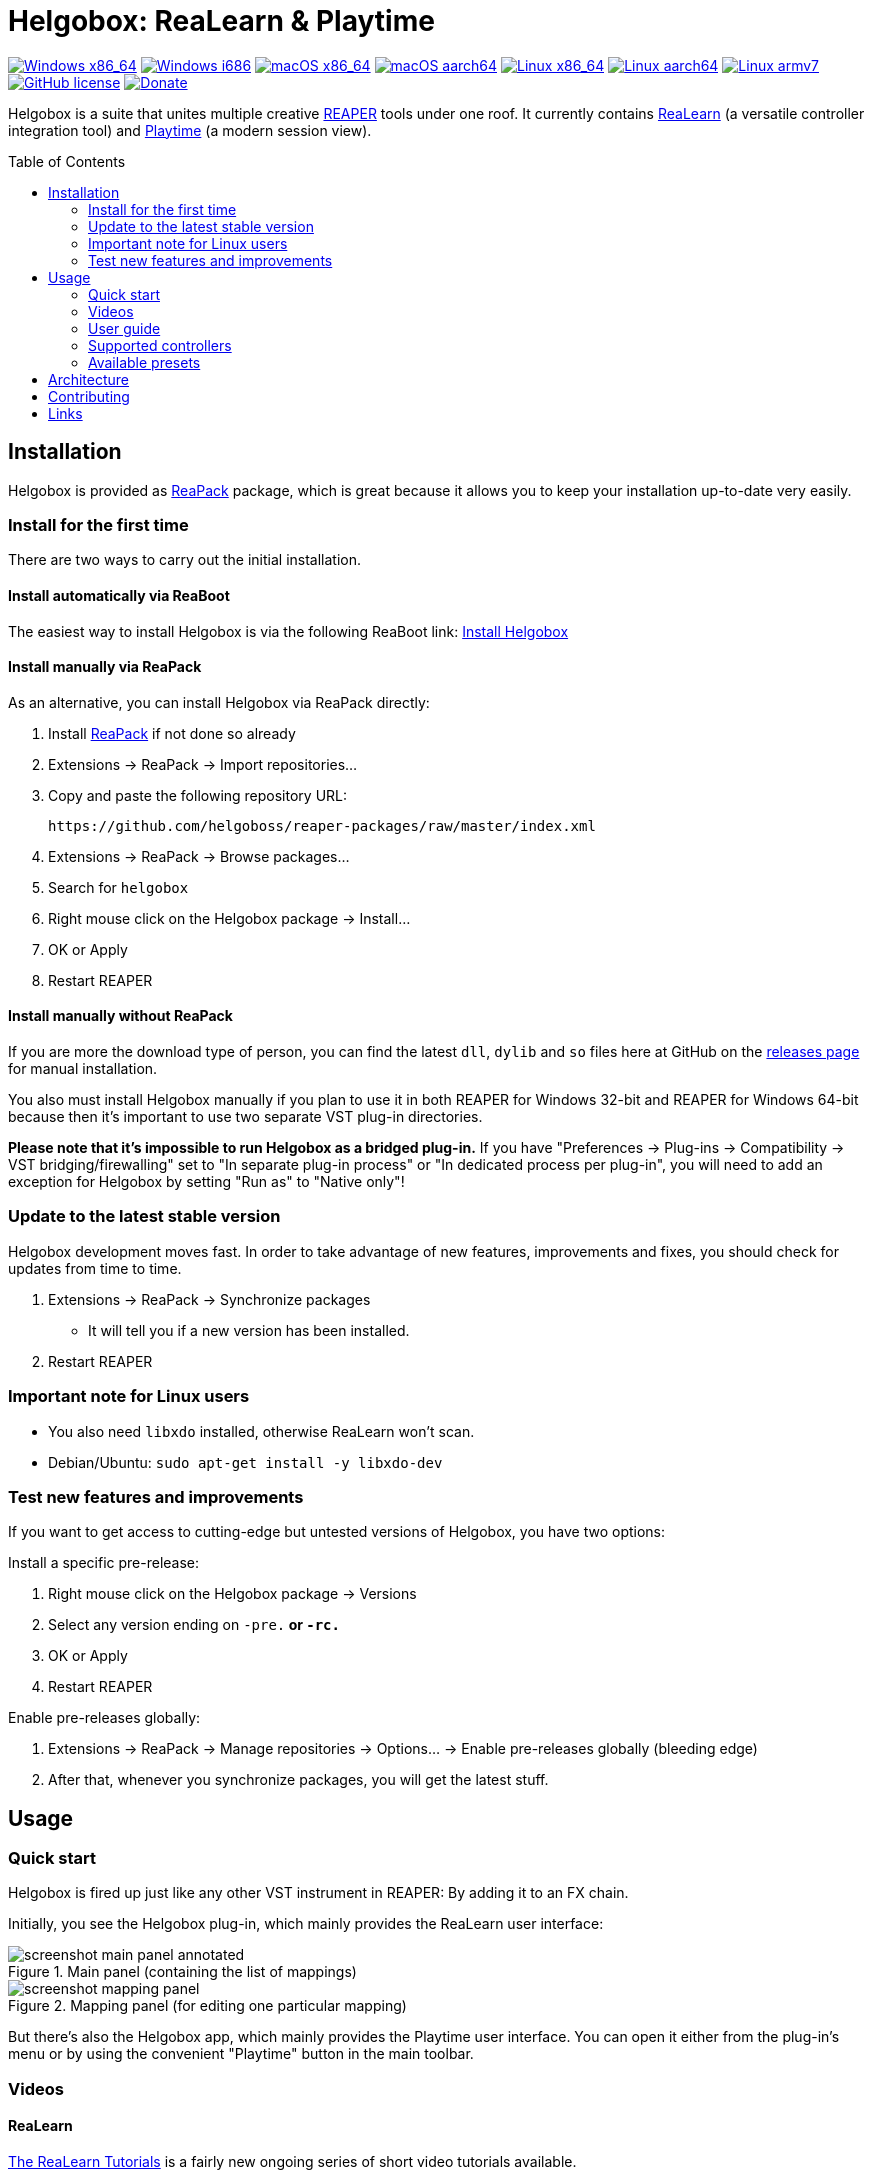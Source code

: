 = Helgobox: ReaLearn & Playtime
:toc: preamble
:sectnumlevels: 2

image:https://github.com/helgoboss/helgobox/actions/workflows/windows-x86_64.yml/badge.svg[Windows x86_64,link=https://github.com/helgoboss/helgobox/actions/workflows/windows-x86_64.yml]
image:https://github.com/helgoboss/helgobox/actions/workflows/windows-i686.yml/badge.svg[Windows i686,link=https://github.com/helgoboss/helgobox/actions/workflows/windows-i686.yml]
image:https://github.com/helgoboss/helgobox/actions/workflows/macos-x86_64.yml/badge.svg[macOS x86_64,link=https://github.com/helgoboss/helgobox/actions/workflows/macos-x86_64.yml]
image:https://github.com/helgoboss/helgobox/actions/workflows/macos-aarch64.yml/badge.svg[macOS aarch64,link=https://github.com/helgoboss/helgobox/actions/workflows/macos-aarch64.yml]
image:https://github.com/helgoboss/helgobox/actions/workflows/linux-x86_64.yml/badge.svg[Linux x86_64,link=https://github.com/helgoboss/helgobox/actions/workflows/linux-x86_64.yml]
image:https://github.com/helgoboss/helgobox/actions/workflows/linux-aarch64.yml/badge.svg[Linux aarch64,link=https://github.com/helgoboss/helgobox/actions/workflows/linux-aarch64.yml]
image:https://github.com/helgoboss/helgobox/actions/workflows/linux-armv7.yml/badge.svg[Linux armv7,link=https://github.com/helgoboss/helgobox/actions/workflows/linux-armv7.yml]
image:https://img.shields.io/badge/license-GPL-blue.svg[GitHub license,link=https://raw.githubusercontent.com/helgoboss/realearn/master/LICENSE]
image:https://img.shields.io/badge/Donate-PayPal-orange.svg[Donate,link=https://www.paypal.com/cgi-bin/webscr?cmd=_s-xclick&hosted_button_id=9CTAK2KKA8Z2S&source=url]

Helgobox is a suite that unites multiple creative link:https://www.reaper.fm[REAPER] tools under one roof.
It currently contains link:https://www.helgoboss.org/projects/realearn[ReaLearn] (a versatile controller integration tool) and
link:https://www.helgoboss.org/projects/playtime[Playtime] (a modern session view).

== Installation

Helgobox is provided as https://reapack.com/[ReaPack] package, which is great because it allows you to keep your installation up-to-date very easily.

=== Install for the first time

There are two ways to carry out the initial installation.

==== Install automatically via ReaBoot

The easiest way to install Helgobox is via the following ReaBoot link: link:https://reaboot.com/install/https%3A%2F%2Fraw.githubusercontent.com%2Fhelgoboss%2Fhelgobox%2Fmaster%2Freaboot.json[Install Helgobox]

==== Install manually via ReaPack

As an alternative, you can install Helgobox via ReaPack directly:

. Install https://reapack.com/[ReaPack] if not done so already
. Extensions → ReaPack → Import repositories…
. Copy and paste the following repository URL:
+
 https://github.com/helgoboss/reaper-packages/raw/master/index.xml
+
. Extensions → ReaPack → Browse packages…
. Search for `helgobox`
. Right mouse click on the Helgobox package → Install…
. OK or Apply
. Restart REAPER

==== Install manually without ReaPack

If you are more the download type of person, you can find the latest `dll`, `dylib` and `so` files here at GitHub on the https://github.com/helgoboss/helgobox/releases[releases page] for manual installation.

You also must install Helgobox manually if you plan to use it in both REAPER for Windows 32-bit and REAPER for Windows 64-bit because then it's important to use two separate VST plug-in directories.

*Please note that it's impossible to run Helgobox as a bridged plug-in.* If you have "Preferences → Plug-ins → Compatibility → VST bridging/firewalling" set to "In separate plug-in process" or "In dedicated process per plug-in", you will need to add an exception for Helgobox by setting "Run as" to "Native only"!

=== Update to the latest stable version

Helgobox development moves fast.
In order to take advantage of new features, improvements and fixes, you should check for updates from time to time.

. Extensions → ReaPack → Synchronize packages
** It will tell you if a new version has been installed.
. Restart REAPER

=== Important note for Linux users

- You also need `libxdo` installed, otherwise ReaLearn won't scan.
- Debian/Ubuntu: `sudo apt-get install -y libxdo-dev`

=== Test new features and improvements

If you want to get access to cutting-edge but untested versions of Helgobox, you have two options:

Install a specific pre-release:

. Right mouse click on the Helgobox package → Versions
. Select any version ending on `-pre.*` or `-rc.*`
. OK or Apply
. Restart REAPER

Enable pre-releases globally:

. Extensions → ReaPack → Manage repositories → Options… → Enable pre-releases globally (bleeding edge)
. After that, whenever you synchronize packages, you will get the latest stuff.

== Usage

=== Quick start

Helgobox is fired up just like any other VST instrument in REAPER: By adding it to an FX chain.

Initially, you see the Helgobox plug-in, which mainly provides the ReaLearn user interface:

.Main panel (containing the list of mappings)
image::doc/images/screenshot-main-panel-annotated.svg[]

.Mapping panel (for editing one particular mapping)
image::doc/images/screenshot-mapping-panel.png[]

But there's also the Helgobox app, which mainly provides the Playtime user interface.
You can open it either from the plug-in's menu or by using the convenient "Playtime" button in the main toolbar.

[#videos]
=== Videos

==== ReaLearn

link:https://www.youtube.com/watch?v=4ySGt9Ejc-M&list=PL0bFMT0iEtAgKY2BUSyjEO1I4s20lZa5G&index=1[The ReaLearn Tutorials] is a fairly new ongoing series of short video tutorials available.

There's also a long https://www.youtube.com/watch?v=dUPyqYaIkYA[introduction video] from 2021. Watch 2 minutes to get a first impression and stay tuned if you are interested in the details.

=== User guide

==== ReaLearn

ReaLearn features a large and complete user guide.

- https://github.com/helgoboss/helgobox/blob/master/doc/realearn-user-guide.adoc[Read it right here on GitHub] (preferred, best readability)
- https://github.com/helgoboss/helgobox/releases/latest/download/realearn-user-guide.pdf[Download user guide as PDF file]

TIP: The main focus of ReaLearn's user guide is being comprehensive, so it's more like a reference manual and can get quite detailed and technical.
If you prefer a simple hands-on approach, the <<videos,tutorial videos>> are a better choice.

=== Supported controllers

ReaLearn is designed to be generic and support any controller.
That's why you won't find a definitive list of supported controllers!
But there's a link:doc/controllers.adoc[list of tested controllers].

TIP: Keep in mind: Even if your controller is not on the list, you probably can make it work with ReaLearn!

=== Available presets

- link:https://github.com/helgoboss/helgobox/tree/master/resources/controller-presets[Controller presets]
- link:https://github.com/helgoboss/helgobox/tree/master/resources/main-presets[Main presets]

== Architecture

See link:ARCHITECTURE.adoc[architecture documentation].

== Contributing

See link:CONTRIBUTING.adoc[contributing documentation].

== Links

* https://www.helgoboss.org/projects/realearn/[Website]
* http://forum.cockos.com/showthread.php?t=178015[Forum] (dedicated thread in REAPER forum)
* https://github.com/helgoboss/helgobox/issues[Issue tracker]
* https://bitbucket.org/helgoboss/realearn/issues[Old issue tracker] (for ReaLearn &lt; v1.10.0)
* https://github.com/helgoboss/realearn-companion[ReaLearn Companion app]
